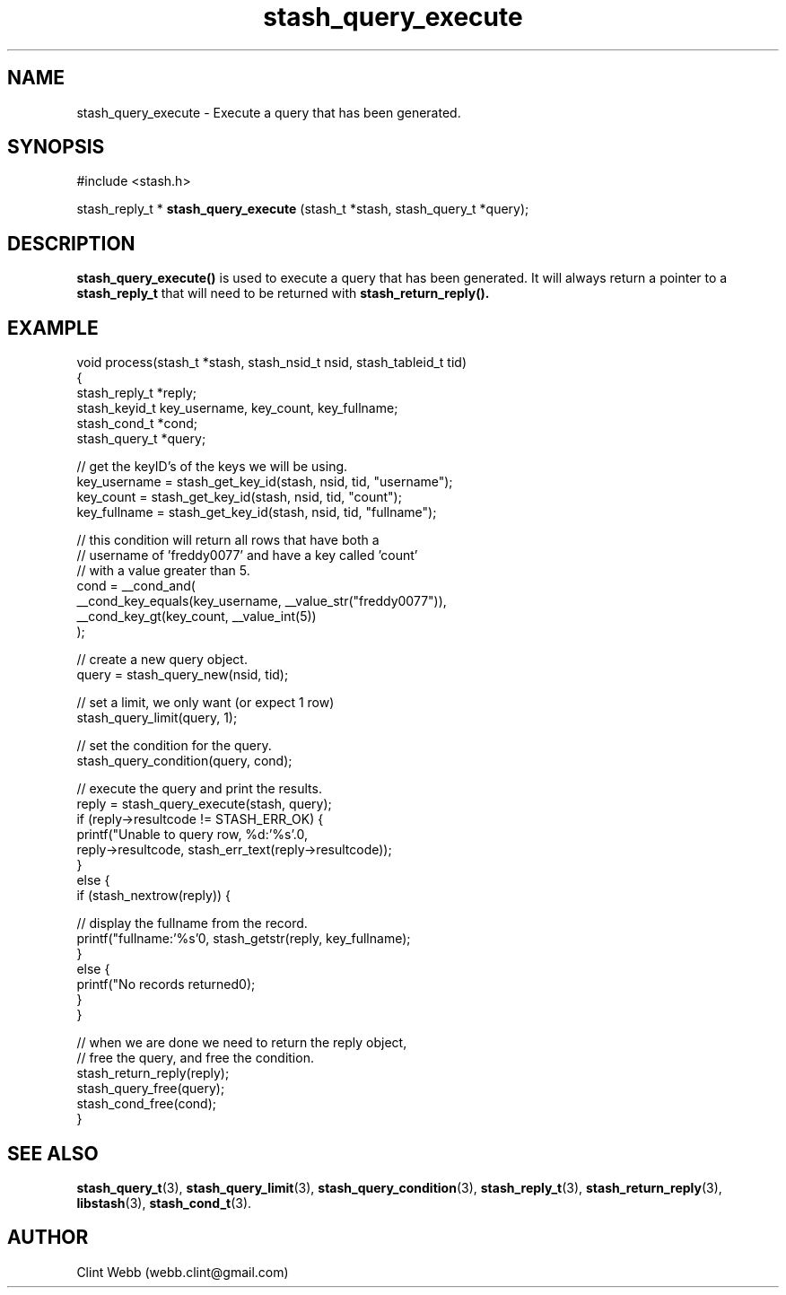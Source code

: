.\" man page for libstash
.\" Contact webb.clint@gmail.com to correct errors or omissions. 
.TH stash_query_execute 3 "28 October 2010" "0.07.00" "libstash - Library for accessing a Stash data storage service."
.SH NAME
stash_query_execute - Execute a query that has been generated.
.SH SYNOPSIS
#include <stash.h>
.sp
stash_reply_t * 
.B stash_query_execute
(stash_t *stash, stash_query_t *query);
.br
.SH DESCRIPTION
.B stash_query_execute()
is used to execute a query that has been generated.  It will always return a pointer to a 
.B stash_reply_t
that will need to be returned with 
.B stash_return_reply().

.sp
.SH EXAMPLE
.nf
void process(stash_t *stash, stash_nsid_t nsid, stash_tableid_t tid)
{
    stash_reply_t *reply;
    stash_keyid_t key_username, key_count, key_fullname;
    stash_cond_t *cond;
    stash_query_t *query;

    // get the keyID's of the keys we will be using.
    key_username  = stash_get_key_id(stash, nsid, tid, "username");
    key_count     = stash_get_key_id(stash, nsid, tid, "count");
    key_fullname  = stash_get_key_id(stash, nsid, tid, "fullname");

    // this condition will return all rows that have both a 
    // username of 'freddy0077' and have a key called 'count' 
    // with a value greater than 5.
    cond = __cond_and(
               __cond_key_equals(key_username, __value_str("freddy0077")),
               __cond_key_gt(key_count, __value_int(5))
           );

    // create a new query object.
    query = stash_query_new(nsid, tid);

    // set a limit, we only want (or expect 1 row)
    stash_query_limit(query, 1);

    // set the condition for the query.
    stash_query_condition(query, cond);

    // execute the query and print the results.
    reply = stash_query_execute(stash, query);
    if (reply->resultcode != STASH_ERR_OK) {
        printf("Unable to query row, %d:'%s'.\n", 
            reply->resultcode, stash_err_text(reply->resultcode));
    }
    else {
        if (stash_nextrow(reply)) {

            // display the fullname from the record.
            printf("fullname:'%s'\n", stash_getstr(reply, key_fullname);
        }
        else {
            printf("No records returned\n");
        }
    }

    // when we are done we need to return the reply object, 
    // free the query, and free the condition.
    stash_return_reply(reply);
    stash_query_free(query);
    stash_cond_free(cond);
}
.fi


.SH "SEE ALSO"
.BR stash_query_t (3),
.BR stash_query_limit (3), 
.BR stash_query_condition (3),
.BR stash_reply_t (3),
.BR stash_return_reply (3),
.BR libstash (3),
.BR stash_cond_t (3).
.SH AUTHOR
.nf
Clint Webb (webb.clint@gmail.com)
.fi
